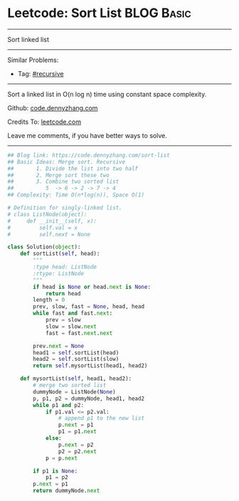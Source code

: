 * Leetcode: Sort List                                           :BLOG:Basic:
#+STARTUP: showeverything
#+OPTIONS: toc:nil \n:t ^:nil creator:nil d:nil
:PROPERTIES:
:type:     linkedlist, redo, codetemplate, classic, recursive
:END:
---------------------------------------------------------------------
Sort linked list
---------------------------------------------------------------------
#+BEGIN_HTML
<a href="https://github.com/dennyzhang/code.dennyzhang.com/tree/master/problems/sort-list"><img align="right" width="200" height="183" src="https://www.dennyzhang.com/wp-content/uploads/denny/watermark/github.png" /></a>
#+END_HTML
Similar Problems:
- Tag: [[https://code.dennyzhang.com/review-recursive][#recursive]]
---------------------------------------------------------------------
Sort a linked list in O(n log n) time using constant space complexity.

Github: [[https://github.com/dennyzhang/code.dennyzhang.com/tree/master/problems/sort-list][code.dennyzhang.com]]

Credits To: [[https://leetcode.com/problems/sort-list/description/][leetcode.com]]

Leave me comments, if you have better ways to solve.
---------------------------------------------------------------------
#+BEGIN_SRC python
## Blog link: https://code.dennyzhang.com/sort-list
## Basic Ideas: Merge sort. Recursive
##       1. Divide the list into two half
##       2. Merge sort these two
##       3. Combine two sorted list
##          5  -> 6 -> 2 -> 7 -> 4
## Complexity: Time O(n*log(n)), Space O(1)

# Definition for singly-linked list.
# class ListNode(object):
#     def __init__(self, x):
#         self.val = x
#         self.next = None

class Solution(object):
    def sortList(self, head):
        """
        :type head: ListNode
        :rtype: ListNode
        """
        if head is None or head.next is None:
            return head
        length = 0
        prev, slow, fast = None, head, head
        while fast and fast.next:
            prev = slow
            slow = slow.next
            fast = fast.next.next

        prev.next = None
        head1 = self.sortList(head)
        head2 = self.sortList(slow)
        return self.mysortList(head1, head2)

    def mysortList(self, head1, head2):
        # merge two sorted list
        dummyNode = ListNode(None)
        p, p1, p2 = dummyNode, head1, head2
        while p1 and p2:
            if p1.val <= p2.val:
                # append p1 to the new list
                p.next = p1
                p1 = p1.next
            else:
                p.next = p2
                p2 = p2.next
            p = p.next

        if p1 is None:
            p1 = p2
        p.next = p1
        return dummyNode.next
#+END_SRC

#+BEGIN_HTML
<div style="overflow: hidden;">
<div style="float: left; padding: 5px"> <a href="https://www.linkedin.com/in/dennyzhang001"><img src="https://www.dennyzhang.com/wp-content/uploads/sns/linkedin.png" alt="linkedin" /></a></div>
<div style="float: left; padding: 5px"><a href="https://github.com/dennyzhang"><img src="https://www.dennyzhang.com/wp-content/uploads/sns/github.png" alt="github" /></a></div>
<div style="float: left; padding: 5px"><a href="https://www.dennyzhang.com/slack" target="_blank" rel="nofollow"><img src="https://www.dennyzhang.com/wp-content/uploads/sns/slack.png" alt="slack"/></a></div>
</div>
#+END_HTML
